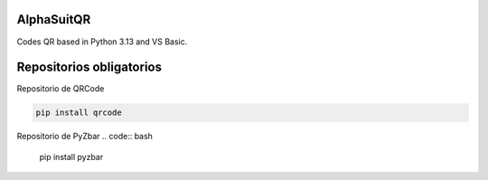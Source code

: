 AlphaSuitQR
==================================================================

Codes QR based in Python 3.13 and VS Basic.

.. figure:: https://github-production-user-asset-6210df.s3.amazonaws.com/104691219/246646939-b4533e3d-7c9d-4435-b0f5-cf5ca50f809c.png=true
           :alt: AlphaSuitQR Interface

Repositorios obligatorios
============================

Repositorio de QRCode

.. code:: bash
            
   pip install qrcode


Repositorio de PyZbar
.. code:: bash

   pip install pyzbar
